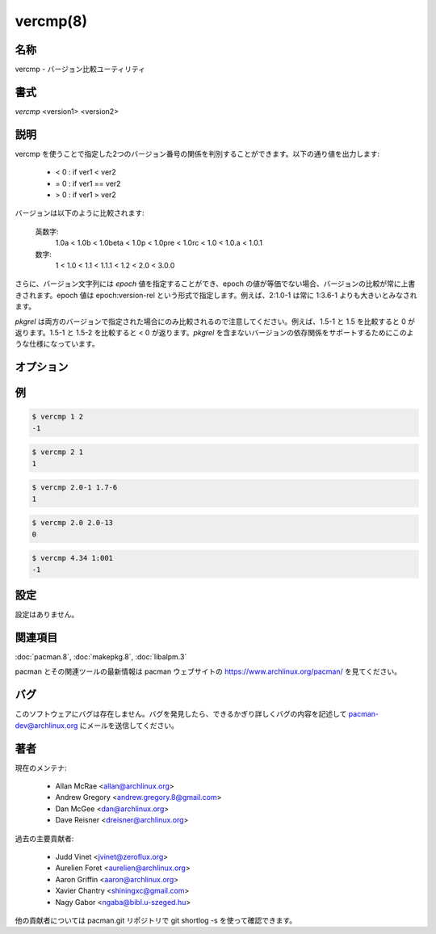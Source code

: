 vercmp(8)
==================

名称
--------

vercmp - バージョン比較ユーティリティ

書式
--------

*vercmp* <version1> <version2>

説明
-----------

vercmp を使うことで指定した2つのバージョン番号の関係を判別することができます。以下の通り値を出力します:

   * < 0 : if ver1 < ver2
   
   * = 0 : if ver1 == ver2
   
   * > 0 : if ver1 > ver2

バージョンは以下のように比較されます:

   英数字:
      1.0a < 1.0b < 1.0beta < 1.0p < 1.0pre < 1.0rc < 1.0 < 1.0.a < 1.0.1
   数字:
      1 < 1.0 < 1.1 < 1.1.1 < 1.2 < 2.0 < 3.0.0

さらに、バージョン文字列には *epoch* 値を指定することができ、epoch の値が等価でない場合、バージョンの比較が常に上書きされます。epoch 値は epoch:version-rel という形式で指定します。例えば、2:1.0-1 は常に 1:3.6-1 よりも大きいとみなされます。

*pkgrel* は両方のバージョンで指定された場合にのみ比較されるので注意してください。例えば、1.5-1 と 1.5 を比較すると 0 が返ります。1.5-1 と 1.5-2 を比較すると < 0 が返ります。*pkgrel* を含まないバージョンの依存関係をサポートするためにこのような仕様になっています。

オプション
----------

.. option:: -h, --help

   指定した操作の構文を表示します。操作が指定されなかった場合、一般的な構文が表示されます。

例
----------

.. code-block:: console

   $ vercmp 1 2
   -1

.. code-block:: console

   $ vercmp 2 1
   1

.. code-block:: console

   $ vercmp 2.0-1 1.7-6
   1

.. code-block:: console

   $ vercmp 2.0 2.0-13
   0

.. code-block:: console

   $ vercmp 4.34 1:001
   -1

設定
----------

設定はありません。

関連項目
--------

:doc:`pacman.8`,
:doc:`makepkg.8`,
:doc:`libalpm.3`

pacman とその関連ツールの最新情報は pacman ウェブサイトの https://www.archlinux.org/pacman/ を見てください。

バグ
----------

このソフトウェアにバグは存在しません。バグを発見したら、できるかぎり詳しくバグの内容を記述して pacman-dev@archlinux.org にメールを送信してください。

著者
----------

現在のメンテナ:

   * Allan McRae <allan@archlinux.org>
   * Andrew Gregory <andrew.gregory.8@gmail.com>
   * Dan McGee <dan@archlinux.org>
   * Dave Reisner <dreisner@archlinux.org>

過去の主要貢献者:

   * Judd Vinet <jvinet@zeroflux.org>
   * Aurelien Foret <aurelien@archlinux.org>
   * Aaron Griffin <aaron@archlinux.org>
   * Xavier Chantry <shiningxc@gmail.com>
   * Nagy Gabor <ngaba@bibl.u-szeged.hu>

他の貢献者については pacman.git リポジトリで git shortlog -s を使って確認できます。
